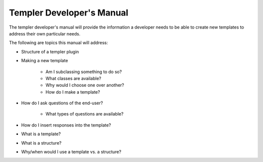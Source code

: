 =========================
Templer Developer's Manual
=========================

The templer developer's manual will provide the information a developer needs
to be able to create new templates to address their own particular needs.

The following are topics this manual will address:

* Structure of a templer plugin

* Making a new template

    * Am I subclassing something to do so?
    
    * What classes are available?
    
    * Why would I choose one over another?
    
    * How do I make a template?

* How do I ask questions of the end-user?

    * What types of questions are available?
    
* How do I insert responses into the template?

* What is a template?

* What is a structure?

* Why/when would I use a template vs. a structure?
